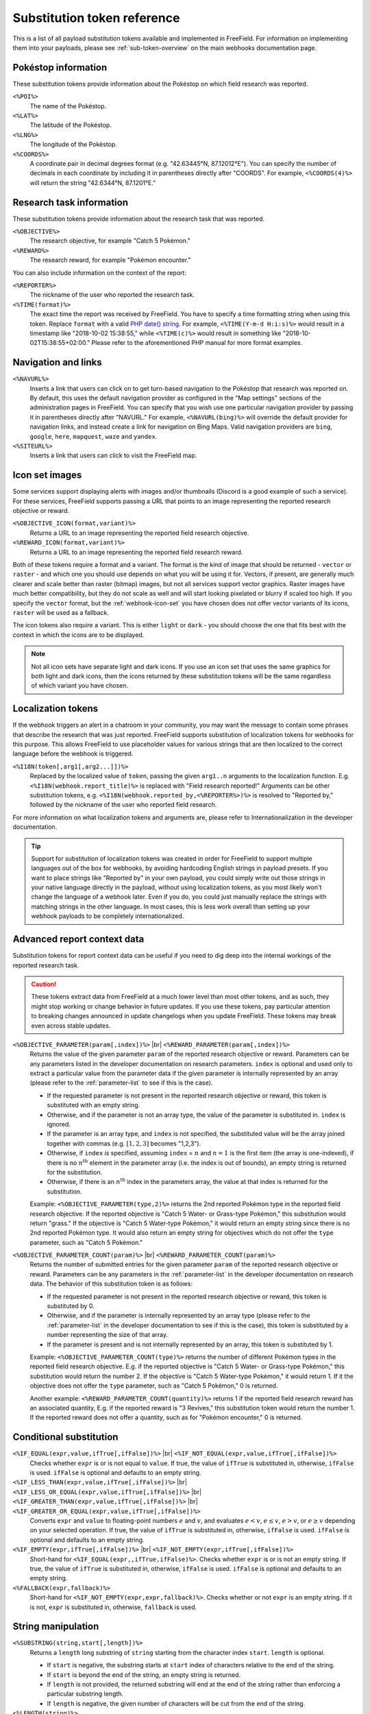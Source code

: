 Substitution token reference
============================

This is a list of all payload substitution tokens available and implemented in
FreeField. For information on implementing them into your payloads, please see
:ref:`sub-token-overview` on the main webhooks documentation page.

.. |br| raw:: html

   <br />

Pokéstop information
--------------------

These substitution tokens provide information about the Pokéstop on which field
research was reported.

``<%POI%>``
   The name of the Pokéstop.

``<%LAT%>``
   The latitude of the Pokéstop.

``<%LNG%>``
   The longitude of the Pokéstop.

``<%COORDS%>``
   A coordinate pair in decimal degrees format (e.g. "42.63445°N, 87.12012°E").
   You can specify the number of decimals in each coordinate by including it in
   parentheses directly after "COORDS". For example, ``<%COORDS(4)%>`` will
   return the string "42.6344°N, 87.1201°E."

.. _tokenref-research-info:

Research task information
-------------------------

These substitution tokens provide information about the research task that was
reported.

``<%OBJECTIVE%>``
   The research objective, for example "Catch 5 Pokémon."

``<%REWARD%>``
   The research reward, for example "Pokémon encounter."

You can also include information on the context of the report:

``<%REPORTER%>``
   The nickname of the user who reported the research task.

``<%TIME(format)%>``
   The exact time the report was received by FreeField. You have to specify a
   time formatting string when using this token. Replace ``format`` with a valid
   `PHP date() string <https://secure.php.net/manual/en/function.date.php>`_.
   For example, ``<%TIME(Y-m-d H:i:s)%>`` would result in a timestamp like
   "2018-10-02 15:38:55," while ``<%TIME(c)%>`` would result in something like
   "2018-10-02T15:38:55+02:00." Please refer to the aforementioned PHP manual
   for more format examples.

Navigation and links
--------------------

``<%NAVURL%>``
   Inserts a link that users can click on to get turn-based navigation to the
   Pokéstop that research was reported on. By default, this uses the default
   navigation provider as configured in the "Map settings" sections of the
   administration pages in FreeField. You can specify that you wish use one
   particular navigation provider by passing it in parentheses directly after
   "NAVURL." For example, ``<%NAVURL(bing)%>`` will override the default
   provider for navigation links, and instead create a link for navigation on
   Bing Maps. Valid navigation providers are ``bing``, ``google``, ``here``,
   ``mapquest``, ``waze`` and ``yandex``.

``<%SITEURL%>``
   Inserts a link that users can click to visit the FreeField map.

Icon set images
---------------

Some services support displaying alerts with images and/or thumbnails (Discord
is a good example of such a service). For these services, FreeField supports
passing a URL that points to an image representing the reported research
objective or reward.

``<%OBJECTIVE_ICON(format,variant)%>``
   Returns a URL to an image representing the reported field research objective.

``<%REWARD_ICON(format,variant)%>``
   Returns a URL to an image representing the reported field research reward.

Both of these tokens require a format and a variant. The format is the kind of
image that should be returned - ``vector`` or ``raster`` - and which one you
should use depends on what you will be using it for. Vectors, if present, are
generally much clearer and scale better than raster (bitmap) images, but not all
services support vector graphics. Raster images have much better compatibility,
but they do not scale as well and will start looking pixelated or blurry if
scaled too high. If you specify the ``vector`` format, but the :ref:`webhook-icon-set` you
have chosen does not offer vector variants of its icons, ``raster`` will be used
as a fallback.

The icon tokens also require a variant. This is either ``light`` or ``dark`` -
you should choose the one that fits best with the context in which the icons are
to be displayed.

.. note:: Not all icon sets have separate light and dark icons. If you use an
          icon set that uses the same graphics for both light and dark icons,
          then the icons returned by these substitution tokens will be the same
          regardless of which variant you have chosen.

Localization tokens
-------------------

If the webhook triggers an alert in a chatroom in your community, you may want
the message to contain some phrases that describe the research that was just
reported. FreeField supports substitution of localization tokens for webhooks
for this purpose. This allows FreeField to use placeholder values for various
strings that are then localized to the correct language before the webhook is
triggered.

``<%I18N(token[,arg1[,arg2...]])%>``
   Replaced by the localized value of ``token``, passing the given ``arg1..n``
   arguments to the localization function. E.g.
   ``<%I18N(webhook.report_title)%>`` is replaced with "Field research
   reported!" Arguments can be other substitution tokens, e.g.
   ``<%I18N(webhook.reported_by,<%REPORTER%>)%>`` is resolved to "Reported by,"
   followed by the nickname of the user who reported field research.

For more information on what localization tokens and arguments are, please refer
to Internationalization in the developer documentation.

.. tip:: Support for substitution of localization tokens was created in order
         for FreeField to support multiple languages out of the box for
         webhooks, by avoiding hardcoding English strings in payload presets. If
         you want to place strings like "Reported by" in your own payload, you
         could simply write out those strings in your native language directly
         in the payload, without using localization tokens, as you most likely
         won't change the language of a webhook later. Even if you do, you could
         just manually replace the strings with matching strings in the other
         language. In most cases, this is less work overall than setting up your
         webhook payloads to be completely internationalized.

Advanced report context data
----------------------------

Substitution tokens for report context data can be useful if you need to dig
deep into the internal workings of the reported research task.

.. caution:: These tokens extract data from FreeField at a much lower level than
             most other tokens, and as such, they might stop working or change
             behavior in future updates. If you use these tokens, pay particular
             attention to breaking changes announced in update changelogs when
             you update FreeField. These tokens may break even across stable
             updates.

``<%OBJECTIVE_PARAMETER(param[,index])%>`` |br| ``<%REWARD_PARAMETER(param[,index])%>``
   Returns the value of the given parameter ``param`` of the reported research
   objective or reward. Parameters can be any parameters listed in the developer
   documentation on research parameters. ``index`` is optional and used only to
   extract a particular value from the parameter data if the given parameter is
   internally represented by an array (please refer to the :ref:`parameter-list`
   to see if this is the case).

   -  If the requested parameter is not present in the reported research
      objective or reward, this token is substituted with an empty string.

   -  Otherwise, and if the parameter is not an array type, the value of the
      parameter is substituted in. ``index`` is ignored.

   -  If the parameter is an array type, and ``index`` is not specified, the
      substituted value will be the array joined together with commas (e.g.
      :math:`[1, 2, 3]` becomes "1,2,3").

   -  Otherwise, if ``index`` *is* specified, assuming ``index`` = :math:`n` and
      :math:`n=1` is the first item (the array is one-indexed), if there is no
      :math:`n^\text{th}` element in the parameter array (i.e. the index is out
      of bounds), an empty string is returned for the substitution.

   -  Otherwise, if there is an :math:`n^\text{th}` index in the parameters
      array, the value at that index is returned for the substitution.

   Example: ``<%OBJECTIVE_PARAMETER(type,2)%>`` returns the 2nd reported Pokémon
   type in the reported field research objective. If the reported objective is
   "Catch 5 Water- or Grass-type Pokémon," this substitution would return
   "grass." If the objective is "Catch 5 Water-type Pokémon," it would return an
   empty string since there is no 2nd reported Pokémon type. It would also
   return an empty string for objectives which do not offer the ``type``
   parameter, such as "Catch 5 Pokémon."

``<%OBJECTIVE_PARAMETER_COUNT(param)%>`` |br| ``<%REWARD_PARAMETER_COUNT(param)%>``
   Returns the number of submitted entries for the given parameter ``param`` of
   the reported research objective or reward. Parameters can be any parameters
   in the :ref:`parameter-list` in the developer documentation on research data.
   The behavior of this substitution token is as follows:

   -  If the requested parameter is not present in the reported research
      objective or reward, this token is substituted by 0.

   -  Otherwise, and if the parameter is internally represented by an array type
      (please refer to the :ref:`parameter-list` in the developer documentation
      to see if this is the case), this token is substituted by a number
      representing the size of that array.

   -  If the parameter is present and is not internally represented by an array,
      this token is substituted by 1.

   Example: ``<%OBJECTIVE_PARAMETER_COUNT(type)%>`` returns the number of
   different Pokémon types in the reported field research objective. E.g. if the
   reported objective is "Catch 5 Water- or Grass-type Pokémon," this
   substitution would return the number 2. If the objective is "Catch 5
   Water-type Pokémon," it would return 1. If it the objective does not offer
   the ``type`` parameter, such as "Catch 5 Pokémon," 0 is returned.

   Another example: ``<%REWARD_PARAMETER_COUNT(quantity)%>`` returns 1 if the
   reported field research reward has an associated quantity, E.g. if the
   reported reward is "3 Revives," this substitution token would return the
   number 1. If the reported reward does not offer a quantity, such as for
   "Pokémon encounter," 0 is returned.

Conditional substitution
------------------------

``<%IF_EQUAL(expr,value,ifTrue[,ifFalse])%>`` |br| ``<%IF_NOT_EQUAL(expr,value,ifTrue[,ifFalse])%>``
   Checks whether ``expr`` is or is not equal to ``value``. If true, the value
   of ``ifTrue`` is substituted in, otherwise, ``ifFalse`` is used. ``ifFalse``
   is optional and defaults to an empty string.

``<%IF_LESS_THAN(expr,value,ifTrue[,ifFalse])%>`` |br| ``<%IF_LESS_OR_EQUAL(expr,value,ifTrue[,ifFalse])%>`` |br| ``<%IF_GREATER_THAN(expr,value,ifTrue[,ifFalse])%>`` |br| ``<%IF_GREATER_OR_EQUAL(expr,value,ifTrue[,ifFalse])%>``
   Converts ``expr`` and ``value`` to floating-point numbers :math:`e` and
   :math:`v`, and evaluates :math:`e < v`, :math:`e \leq v`, :math:`e > v`, or
   :math:`e \geq v` depending on your selected operation. If true, the value of
   ``ifTrue`` is substituted in, otherwise, ``ifFalse`` is used. ``ifFalse`` is
   optional and defaults to an empty string.

``<%IF_EMPTY(expr,ifTrue[,ifFalse])%>`` |br| ``<%IF_NOT_EMPTY(expr,ifTrue[,ifFalse])%>``
   Short-hand for ``<%IF_EQUAL(expr,,ifTrue,ifFalse)%>``. Checks whether
   ``expr`` is or is not an empty string. If true, the value of ``ifTrue`` is
   substituted in, otherwise, ``ifFalse`` is used. ``ifFalse`` is optional and
   defaults to an empty string.

``<%FALLBACK(expr,fallback)%>``
   Short-hand for ``<%IF_NOT_EMPTY(expr,expr,fallback)%>``. Checks whether or
   not ``expr`` is an empty string. If it is not, ``expr`` is substituted in,
   otherwise, ``fallback`` is used.

String manipulation
-------------------

``<%SUBSTRING(string,start[,length])%>``
   Returns a ``length`` long substring of ``string`` starting from the character
   index ``start``. ``length`` is optional.

   -  If ``start`` is negative, the substring starts at ``start`` index of
      characters relative to the end of the string.

   -  If ``start`` is beyond the end of the string, an empty string is returned.

   -  If ``length`` is not provided, the returned substring will end at the end
      of the string rather than enforcing a particular substring length.

   -  If ``length`` is negative, the given number of characters will be cut from
      the end of the string.

``<%LENGTH(string)%>``
   Returns the length of the given ``string``.

``<%PAD_LEFT(string,length[,padString])%>`` |br| ``<%PAD_RIGHT(string,length[,padString])%>``
   Left- or right-pads the given ``string`` to the given ``length`` using
   ``padString``. If ``padString`` is not specified, " " (space) is used. E.g.
   ``<%PAD_RIGHT(TestString,15,1)%>`` will right pad "TestString" to 15
   characters using "1" as the padding string, thus returning "TestString11111."

``<%LOWERCASE(string)%>``
   Converts the given input ``string`` to lowercase.

``<%UPPERCASE(string)%>``
   Converts the given input ``string`` to uppercase.
